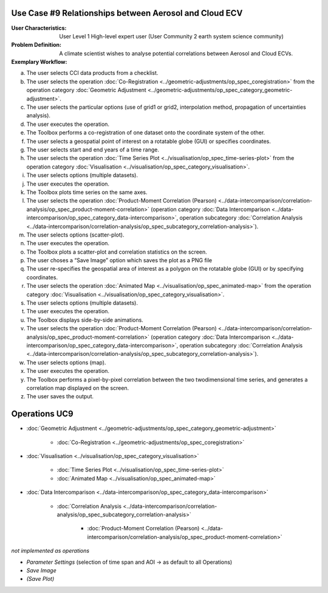 Use Case #9 Relationships between Aerosol and Cloud ECV
=======================================================

:User Characteristics: User Level 1 High-level expert user (User Community 2 earth system science community)

:Problem Definition: A climate scientist wishes to analyse potential correlations between Aerosol and Cloud ECVs. 

:Exemplary Workflow: 

a)	The user selects CCI data products from a checklist. 
b)	The user selects the operation :doc:`Co-Registration <../geometric-adjustments/op_spec_coregistration>` from the operation category :doc:`Geometric Adjustment <../geometric-adjustments/op_spec_category_geometric-adjustment>`.
c)	The user selects the particular options (use of grid1 or grid2, interpolation method, propagation of uncertainties analysis).
d)	The user executes the operation.
e)	The Toolbox performs a co-registration of one dataset onto the coordinate system of the other. 
f)	The user selects a geospatial point of interest on a rotatable globe (GUI) or specifies coordinates. 
g)	The user selects start and end years of a time range. 
h)	The user selects the operation :doc:`Time Series Plot <../visualisation/op_spec_time-series-plot>` from the operation category :doc:`Visualisation <../visualisation/op_spec_category_visualisation>`.
i)	The user selects options (multiple datasets).
j)	The user executes the operation.
k)	The Toolbox plots time series on the same axes. 
l)	The user selects the operation :doc:`Product-Moment Correlation (Pearson) <../data-intercomparison/correlation-analysis/op_spec_product-moment-correlation>` (operation category :doc:`Data Intercomparison <../data-intercomparison/op_spec_category_data-intercomparison>`, operation subcategory :doc:`Correlation Analysis <../data-intercomparison/correlation-analysis/op_spec_subcategory_correlation-analysis>`).
m)	The user selects options (scatter-plot).
n)	The user executes the operation.
o)	The Toolbox plots a scatter-plot and correlation statistics on the screen. 
p)	The user choses a “Save Image” option which saves the plot as a PNG file
q)	The user re-specifies the geospatial area of interest as a polygon on the rotatable globe (GUI) or by specifying coordinates.
r)	The user selects the operation :doc:`Animated Map <../visualisation/op_spec_animated-map>` from the operation category :doc:`Visualisation <../visualisation/op_spec_category_visualisation>`.
s)	The user selects options (multiple datasets).
t)	The user executes the operation.
u)	The Toolbox displays side-by-side animations.
v)	The user selects the operation :doc:`Product-Moment Correlation (Pearson) <../data-intercomparison/correlation-analysis/op_spec_product-moment-correlation>` (operation category :doc:`Data Intercomparison <../data-intercomparison/op_spec_category_data-intercomparison>`, operation subcategory :doc:`Correlation Analysis <../data-intercomparison/correlation-analysis/op_spec_subcategory_correlation-analysis>`).
w)	The user selects options (map).
x)	The user executes the operation.
y)	The Toolbox performs a pixel-by-pixel correlation between the two twodimensional time series, and generates a correlation map displayed on the screen. 
z)	The user saves the output.


Operations UC9 
==============

- :doc:`Geometric Adjustment <../geometric-adjustments/op_spec_category_geometric-adjustment>`

	- :doc:`Co-Registration <../geometric-adjustments/op_spec_coregistration>`
	
- :doc:`Visualisation <../visualisation/op_spec_category_visualisation>`

	- :doc:`Time Series Plot <../visualisation/op_spec_time-series-plot>`
	- :doc:`Animated Map <../visualisation/op_spec_animated-map>`

	
- :doc:`Data Intercomparison <../data-intercomparison/op_spec_category_data-intercomparison>`
		
	- :doc:`Correlation Analysis <../data-intercomparison/correlation-analysis/op_spec_subcategory_correlation-analysis>`
	
		- :doc:`Product-Moment Correlation (Pearson) <../data-intercomparison/correlation-analysis/op_spec_product-moment-correlation>`


*not implemented as operations*

- *Parameter Settings* (selection of time span and AOI -> as default to all Operations)
- *Save Image*
- *(Save Plot)*
